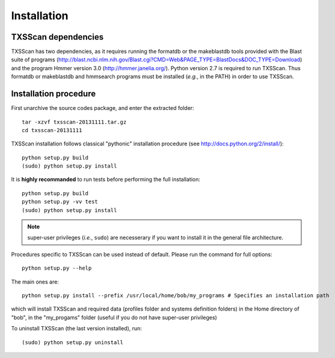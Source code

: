 .. _installation:


************
Installation
************


TXSScan dependencies
====================
TXSScan has two dependencies, as it requires running the formatdb or the makeblastdb tools provided with the Blast suite of programs (http://blast.ncbi.nlm.nih.gov/Blast.cgi?CMD=Web&PAGE_TYPE=BlastDocs&DOC_TYPE=Download) and the program Hmmer version 3.0 (http://hmmer.janelia.org/). Python version 2.7 is required to run TXSScan. Thus formatdb or makeblastdb and hmmsearch programs must be installed (*e.g.*, in the PATH) in order to use TXSScan. 


Installation procedure
======================
First unarchive the source codes package, and enter the extracted folder::

  tar -xzvf txsscan-20131111.tar.gz
  cd txsscan-20131111
  
TXSScan installation follows classical "pythonic" installation procedure (see http://docs.python.org/2/install/)::

  python setup.py build
  (sudo) python setup.py install 

It is **highly recommanded** to run tests before performing the full installation::

  python setup.py build
  python setup.py -vv test 
  (sudo) python setup.py install 
  
.. note::
  super-user privileges (*i.e.*, ``sudo``) are necesserary if you want to install it in the general file architecture.
  
Procedures specific to TXSScan can be used instead of default. Please run the command for full options::

  python setup.py --help

The main ones are::
 
  python setup.py install --prefix /usr/local/home/bob/my_programs # Specifies an installation path

which will install TXSScan and required data (profiles folder and systems definition folders) in the Home directory of "bob", in the "my_progams" folder (useful if you do not have super-user privileges)

To uninstall TXSScan (the last version installed), run::

  (sudo) python setup.py uninstall 

